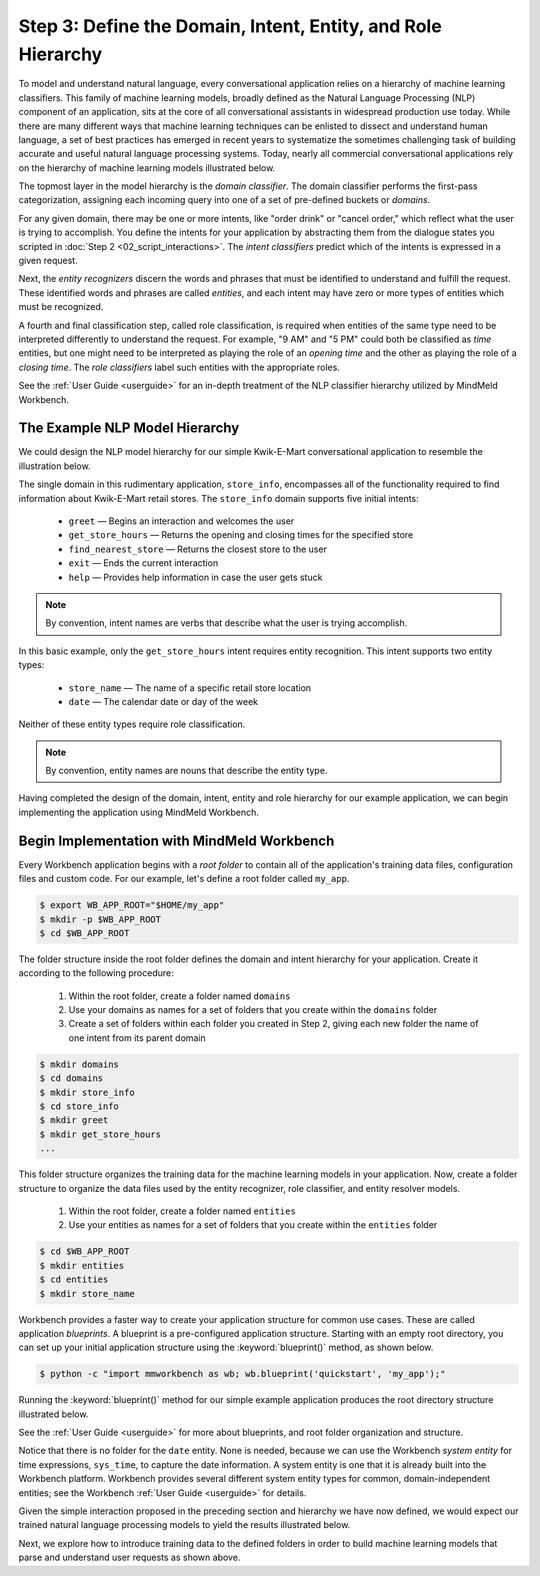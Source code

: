 Step 3: Define the Domain, Intent, Entity, and Role Hierarchy
=============================================================

To model and understand natural language, every conversational application relies on a hierarchy of machine learning classifiers. This family of machine learning models, broadly defined as the Natural Language Processing (NLP) component of an application, sits at the core of all conversational assistants in widespread production use today. While there are many different ways that machine learning techniques can be enlisted to dissect and understand human language, a set of best practices has emerged in recent years to systematize the sometimes challenging task of building accurate and useful natural language processing systems. Today, nearly all commercial conversational applications rely on the hierarchy of machine learning models illustrated below.

.. image:: /images/hierarchy.png
    :width: 700px
    :align: center

The topmost layer in the model hierarchy is the *domain classifier*. The domain classifier performs the first-pass categorization, assigning each incoming query into one of a set of pre-defined buckets or *domains*.

For any given domain, there may be one or more intents, like "order drink" or "cancel order," which reflect what the user is trying to accomplish. You define the intents for your application by abstracting them from the dialogue states you scripted in :doc:`Step 2 <02_script_interactions>`. The *intent classifiers* predict which of the intents is expressed in a given request.

Next, the *entity recognizers* discern the words and phrases that must be identified to understand and fulfill the request. These identified words and phrases are called *entities*, and each intent may have zero or more types of entities which must be recognized.

A fourth and final classification step, called role classification, is required when entities of the same type need to be interpreted differently to understand the request. For example, "9 AM" and "5 PM" could both be classified as `time` entities, but one might need to be interpreted as playing the role of an `opening time` and the other as playing the role of a `closing time`. The *role classifiers* label such entities with the appropriate roles.

See the :ref:`User Guide <userguide>` for an in-depth treatment of the NLP classifier hierarchy utilized by MindMeld Workbench.

.. _model_hierarchy:

The Example NLP Model Hierarchy
~~~~~~~~~~~~~~~~~~~~~~~~~~~~~~~

We could design the NLP model hierarchy for our simple Kwik-E-Mart conversational application to resemble the illustration below.

.. image:: /images/hierarchy2.png
    :width: 700px
    :align: center

The single domain in this rudimentary application, ``store_info``, encompasses all of the functionality required to find information about Kwik-E-Mart retail stores. The ``store_info`` domain supports five initial intents:

   - ``greet`` — Begins an interaction and welcomes the user
   - ``get_store_hours`` — Returns the opening and closing times for the specified store
   - ``find_nearest_store`` — Returns the closest store to the user
   - ``exit`` — Ends the current interaction
   - ``help`` — Provides help information in case the user gets stuck

.. note::

  By convention, intent names are verbs that describe what the user is trying accomplish.

In this basic example, only the ``get_store_hours`` intent requires entity recognition. This intent supports two entity types:

   - ``store_name`` — The name of a specific retail store location
   - ``date`` — The calendar date or day of the week

Neither of these entity types require role classification.

.. note::

  By convention, entity names are nouns that describe the entity type.

Having completed the design of the domain, intent, entity and role hierarchy for our example application, we can begin implementing the application using MindMeld Workbench.

Begin Implementation with MindMeld Workbench
~~~~~~~~~~~~~~~~~~~~~~~~~~~~~~~~~~~~~~~~~~~~

Every Workbench application begins with a *root folder* to contain all of the application's training data files, configuration files and custom code. For our example, let's define a root folder called ``my_app``.

.. code-block:: console

    $ export WB_APP_ROOT="$HOME/my_app"
    $ mkdir -p $WB_APP_ROOT
    $ cd $WB_APP_ROOT

The folder structure inside the root folder defines the domain and intent hierarchy for your application. Create it according to the following procedure:

    1. Within the root folder, create a folder named ``domains``
    2. Use your domains as names for a set of folders that you create within the ``domains`` folder
    3. Create a set of folders within each folder you created in Step 2, giving each new folder the name of one intent from its parent domain


.. code-block:: console

    $ mkdir domains
    $ cd domains
    $ mkdir store_info
    $ cd store_info
    $ mkdir greet
    $ mkdir get_store_hours
    ...

This folder structure organizes the training data for the machine learning models in your application. Now, create a folder structure to organize the data files used by the entity recognizer, role classifier, and entity resolver models.

    1. Within the root folder, create a folder named ``entities``
    2. Use your entities as names for a set of folders that you create within the ``entities`` folder

.. code-block:: console

    $ cd $WB_APP_ROOT
    $ mkdir entities
    $ cd entities
    $ mkdir store_name

Workbench provides a faster way to create your application structure for common use cases. These are called application *blueprints*. A blueprint is a pre-configured application structure. Starting with an empty root directory, you can set up your initial application structure using the :keyword:`blueprint()` method, as shown below.

.. code-block:: console

    $ python -c "import mmworkbench as wb; wb.blueprint('quickstart', 'my_app');"

Running the :keyword:`blueprint()` method for our simple example application produces the root directory structure illustrated below.

.. image:: /images/directory.png
    :width: 350px
    :align: center

See the :ref:`User Guide <userguide>` for more about blueprints, and root folder organization and structure.


Notice that there is no folder for the ``date`` entity. None is needed, because we can use the Workbench *system entity* for time expressions, ``sys_time``, to capture the date information. A system entity is one that it is already built into the Workbench platform. Workbench provides several different system entity types for common, domain-independent entities; see the Workbench :ref:`User Guide <userguide>` for details.

Given the simple interaction proposed in the preceding section and hierarchy we have now defined, we would expect our trained natural language processing models to yield the results illustrated below.

.. image:: /images/quickstart_parse_output.png
    :width: 600px
    :align: center

Next, we explore how to introduce training data to the defined folders in order to build machine learning models that parse and understand user requests as shown above.


